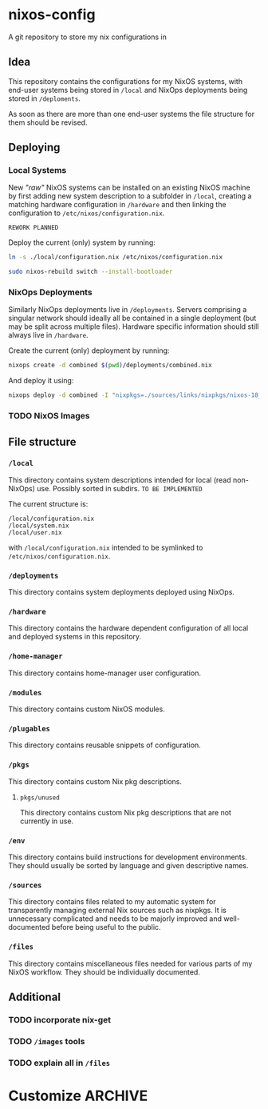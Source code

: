 * nixos-config
A git repository to store my nix configurations in

** Idea
This repository contains the configurations for my NixOS systems, with end-user systems being stored in =/local= and NixOps deployments being stored in =/deploments=.

As soon as there are more than one end-user systems the file structure for them should be revised.

** Deploying
*** Local Systems
New /"raw"/ NixOS systems can be installed on an existing NixOS machine by first adding new system description to a subfolder in =/local=, creating a matching hardware configuration in =/hardware= and then linking the configuration to =/etc/nixos/configuration.nix=.

~REWORK PLANNED~

Deploy the current (only) system by running:
#+BEGIN_SRC sh
ln -s ./local/configuration.nix /etc/nixos/configuration.nix

sudo nixos-rebuild switch --install-bootloader
#+END_SRC

*** NixOps Deployments
Similarly NixOps deployments live in =/deployments=. Servers comprising a singular network should ideally all be contained in a single deployment (but may be split across multiple files). Hardware specific information should still always live in =/hardware=.

Create the current (only) deployment by running:
#+BEGIN_SRC sh
nixops create -d combined $(pwd)/deployments/combined.nix
#+END_SRC

And deploy it using:
#+BEGIN_SRC sh
nixops deploy -d combined -I "nixpkgs=./sources/links/nixpkgs/nixos-18_09-small"
#+END_SRC

*** TODO NixOS Images
** File structure
*** =/local=
This directory contains system descriptions intended for local (read non-NixOps) use. Possibly sorted in subdirs. ~TO BE IMPLEMENTED~

The current structure is:
#+BEGIN_SRC 
/local/configuration.nix
/local/system.nix
/local/user.nix
#+END_SRC

with =/local/configuration.nix= intended to be symlinked to =/etc/nixos/configuration.nix=.

*** =/deployments=
This directory contains system deployments deployed using NixOps.

*** =/hardware=
This directory contains the hardware dependent configuration of all local and deployed systems in this repository.

*** =/home-manager=
This directory contains home-manager user configuration.

*** =/modules=
This directory contains custom NixOS modules.

*** =/plugables=
This directory contains reusable snippets of configuration.

*** =/pkgs=
This directory contains custom Nix pkg descriptions.

**** =pkgs/unused=
This directory contains custom Nix pkg descriptions that are not currently in use.

*** =/env=
This directory contains build instructions for development environments. They should usually be sorted by language and given descriptive names.

*** =/sources=
This directory contains files related to my automatic system for transparently managing external Nix sources such as nixpkgs.
It is unnecessary complicated and needs to be majorly improved and well-documented before being useful to the public.

*** =/files=
This directory contains miscellaneous files needed for various parts of my NixOS workflow. They should be individually documented.

** Additional
*** TODO incorporate nix-get
*** TODO =/images= tools
*** TODO explain all in =/files=

* Customize                                                         :ARCHIVE:
#+OPTIONS: toc:nil

#  LocalWords:  NixOS NixOps plugables pkgs env subdirs symlinked
#  LocalWords:  nixpkgs workflow nixos config
